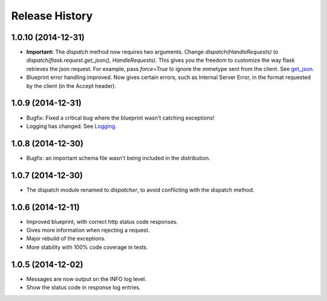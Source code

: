Release History
---------------

1.0.10 (2014-12-31)
^^^^^^^^^^^^^^^^^^^

- **Important:** The `dispatch` method now requires two arguments. Change
  `dispatch(HandleRequests)` to `dispatch(flask.request.get_json(),
  HandleRequests)`. This gives you the freedom to customize the way flask
  retrieves the json request. For example, pass `force=True` to ignore the
  mimetype sent from the client.  See `get_json
  <http://flask.pocoo.org/docs/0.10/api/#flask.Request.get_json>`_.

- Blueprint error handling improved. Now gives certain errors, such as Internal
  Server Error, in the format requested by the client (in the Accept header).


1.0.9 (2014-12-31)
^^^^^^^^^^^^^^^^^^

- Bugfix: Fixed a critical bug where the blueprint wasn't catching exceptions!
- Logging has changed. See `Logging
  <https://jsonrpcserver.readthedocs.org/#logging>`_.

1.0.8 (2014-12-30)
^^^^^^^^^^^^^^^^^^

- Bugfix: an important schema file wasn't being included in the distribution.

1.0.7 (2014-12-30)
^^^^^^^^^^^^^^^^^^

- The dispatch module renamed to *dispatcher*, to avoid conflicting with the
  dispatch method.

1.0.6 (2014-12-11)
^^^^^^^^^^^^^^^^^^

- Improved blueprint, with correct http status code responses.
- Gives more information when rejecting a request.
- Major rebuild of the exceptions.
- More stability with 100% code coverage in tests.

1.0.5 (2014-12-02)
^^^^^^^^^^^^^^^^^^

- Messages are now output on the INFO log level.
- Show the status code in response log entries.
